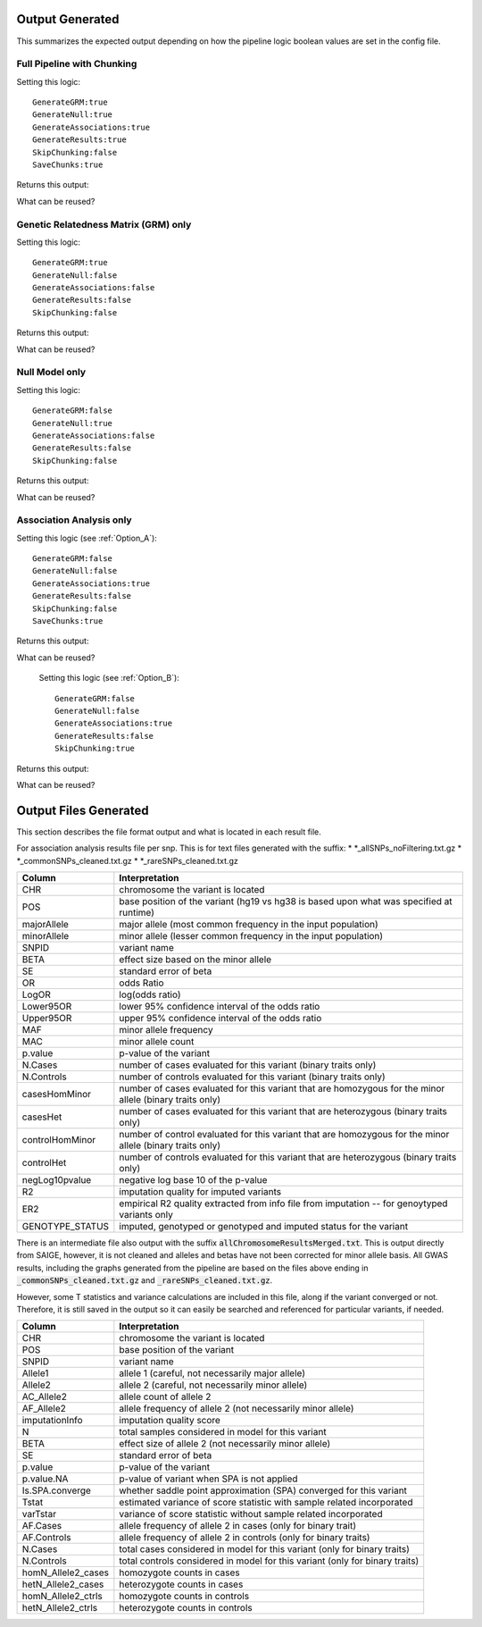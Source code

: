 Output Generated
=================

This summarizes the expected output depending on how the pipeline logic boolean values are set in the config file.


Full Pipeline with Chunking
^^^^^^^^^^^^^^^^^^^^^^^^^^^^
Setting this logic:  ::  

    GenerateGRM:true
    GenerateNull:true
    GenerateAssociations:true
    GenerateResults:true
    SkipChunking:false
    SaveChunks:true


Returns this output:  

.. image:: images/fullPipeline_output.png
   :width: 1000
   :align: center

What can be reused?


Genetic Relatedness Matrix (GRM) only
^^^^^^^^^^^^^^^^^^^^^^^^^^^^^^^^^^^^^^
Setting this logic:  ::  

    GenerateGRM:true
    GenerateNull:false
    GenerateAssociations:false
    GenerateResults:false  
    SkipChunking:false  



Returns this output:  

.. image:: images/grmOnly_output.png
   :width: 1000
   :align: center


What can be reused?

.. image:: images/grmOnly_output_results_nextSteps.png
   :width: 1000
   :align: center



Null Model only
^^^^^^^^^^^^^^^^
Setting this logic:  ::  

    GenerateGRM:false
    GenerateNull:true
    GenerateAssociations:false
    GenerateResults:false
    SkipChunking:false  



Returns this output:  

.. image:: images/nullOnly_output.png
   :width: 1000
   :align: center

What can be reused?

.. image:: images/nullOnly_output_results_nextSteps.png
   :width: 1000
   :align: center


Association Analysis only
^^^^^^^^^^^^^^^^^^^^^^^^^
Setting this logic (see :ref:`Option_A`):  ::  

    GenerateGRM:false
    GenerateNull:false
    GenerateAssociations:true
    GenerateResults:false
    SkipChunking:false
    SaveChunks:true  



Returns this output:  



What can be reused?




 Setting this logic (see :ref:`Option_B`):  ::  
 
    GenerateGRM:false
    GenerateNull:false
    GenerateAssociations:true
    GenerateResults:false  
    SkipChunking:true  

    
Returns this output:  



What can be reused?



Output Files Generated
=======================

This section describes the file format output and what is located in each result file.

For association analysis results file per snp.  This is for text files generated with the suffix:
* \*_allSNPs_noFiltering.txt.gz
* \*_commonSNPs_cleaned.txt.gz
* \*_rareSNPs_cleaned.txt.gz

==================  ===================================================================================
      Column   										Interpretation
==================  ===================================================================================
      CHR    	      chromosome the variant is located
      POS	         base position of the variant (hg19 vs hg38 is based upon what was specified at runtime)
   majorAllele	      major allele (most common frequency in the input population)
   minorAllele	      minor allele (lesser common frequency in the input population)
      SNPID          variant name
      BETA          effect size based on the minor allele
      SE             standard error of beta
      OR             odds Ratio
      LogOR          log(odds ratio)
   Lower95OR         lower 95% confidence interval of the odds ratio
   Upper95OR         upper 95% confidence interval of the odds ratio
      MAF            minor allele frequency
      MAC            minor allele count
     p.value         p-value of the variant
   N.Cases           number of cases evaluated for this variant (binary traits only)
   N.Controls        number of controls evaluated for this variant (binary traits only)
   casesHomMinor     number of cases evaluated for this variant that are homozygous for the minor allele (binary traits only)
   casesHet          number of cases evaluated for this variant that are heterozygous (binary traits only)
   controlHomMinor   number of control evaluated for this variant that are homozygous for the minor allele (binary traits only)
   controlHet        number of controls evaluated for this variant that are heterozygous (binary traits only)
   negLog10pvalue    negative log base 10 of the p-value
   R2                imputation quality for imputed variants
   ER2               empirical R2 quality extracted from info file from imputation -- for genoytyped variants only
   GENOTYPE_STATUS   imputed, genotyped or genotyped and imputed status for the variant
==================  ===================================================================================


There is an intermediate file also output with the suffix :code:`allChromosomeResultsMerged.txt`.  This is output directly from SAIGE, 
however, it is not cleaned and alleles and betas have not been corrected for minor allele basis.  All GWAS results, including the graphs 
generated from the pipeline are based on the files above ending in :code:`_commonSNPs_cleaned.txt.gz` and :code:`_rareSNPs_cleaned.txt.gz`.

However, some T statistics and variance calculations are included in this file, along if the variant converged or not.  Therefore, it is still
saved in the output so it can easily be searched and referenced for particular variants, if needed.  

=====================  ===================================================================================
      Column   										Interpretation
=====================  ===================================================================================
   CHR                  chromosome the variant is located
   POS                  base position of the variant
   SNPID                variant name
   Allele1              allele 1 (careful, not necessarily major allele)
   Allele2              allele 2 (careful, not necessarily minor allele)
	AC_Allele2           allele count of allele 2
   AF_Allele2           allele frequency of allele 2 (not necessarily minor allele)
   imputationInfo       imputation quality score
   N                    total samples considered in model for this variant
   BETA                 effect size of allele 2 (not necessarily minor allele)
   SE                   standard error of beta
   p.value              p-value of the variant
   p.value.NA           p-value of variant when SPA is not applied
   Is.SPA.converge      whether saddle point approximation (SPA) converged for this variant
   Tstat                estimated variance of score statistic with sample related incorporated
   varTstar             variance of score statistic without sample related incorporated
   AF.Cases             allele frequency of allele 2 in cases (only for binary trait)
   AF.Controls          allele frequency of allele 2 in controls (only for binary traits)
   N.Cases              total cases considered in model for this variant (only for binary traits)
   N.Controls           total controls considered in model for this variant (only for binary traits)
   homN_Allele2_cases   homozygote counts in cases
   hetN_Allele2_cases   heterozygote counts in cases
   homN_Allele2_ctrls   homozygote counts in controls
   hetN_Allele2_ctrls   heterozygote counts in controls
=====================  ===================================================================================